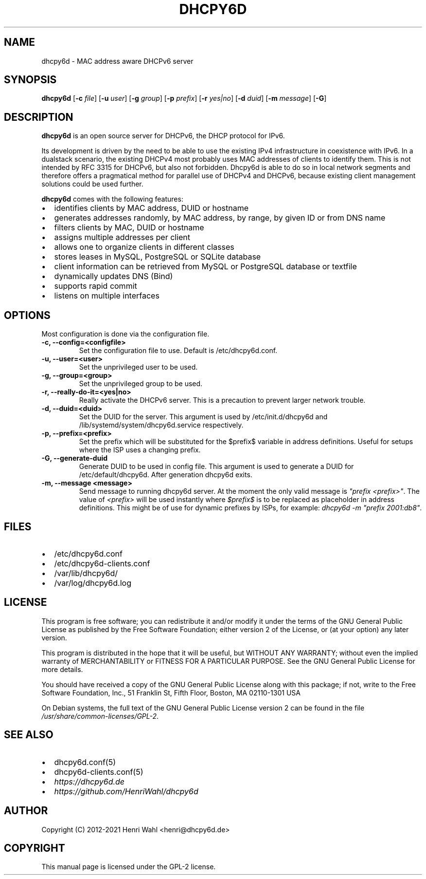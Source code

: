 .\" Man page generated from reStructuredText.
.
.TH DHCPY6D 8 "2020-12-21" "1.0.3" ""
.SH NAME
dhcpy6d \- MAC address aware DHCPv6 server
.
.nr rst2man-indent-level 0
.
.de1 rstReportMargin
\\$1 \\n[an-margin]
level \\n[rst2man-indent-level]
level margin: \\n[rst2man-indent\\n[rst2man-indent-level]]
-
\\n[rst2man-indent0]
\\n[rst2man-indent1]
\\n[rst2man-indent2]
..
.de1 INDENT
.\" .rstReportMargin pre:
. RS \\$1
. nr rst2man-indent\\n[rst2man-indent-level] \\n[an-margin]
. nr rst2man-indent-level +1
.\" .rstReportMargin post:
..
.de UNINDENT
. RE
.\" indent \\n[an-margin]
.\" old: \\n[rst2man-indent\\n[rst2man-indent-level]]
.nr rst2man-indent-level -1
.\" new: \\n[rst2man-indent\\n[rst2man-indent-level]]
.in \\n[rst2man-indent\\n[rst2man-indent-level]]u
..
.SH SYNOPSIS
.sp
\fBdhcpy6d\fP [\fB\-c\fP \fIfile\fP] [\fB\-u\fP \fIuser\fP] [\fB\-g\fP \fIgroup\fP] [\fB\-p\fP \fIprefix\fP] [\fB\-r\fP \fIyes|no\fP] [\fB\-d\fP \fIduid\fP] [\fB\-m\fP \fImessage\fP] [\fB\-G\fP]
.SH DESCRIPTION
.sp
\fBdhcpy6d\fP is an open source server for DHCPv6, the DHCP protocol for IPv6.
.sp
Its development is driven by the need to be able to use the existing
IPv4 infrastructure in coexistence with IPv6. In a dualstack
scenario, the existing DHCPv4 most probably uses MAC addresses of
clients to identify them. This is not intended by RFC 3315 for
DHCPv6, but also not forbidden. Dhcpy6d is able to do so in local
network segments and therefore offers a pragmatical method for
parallel use of DHCPv4 and DHCPv6, because existing client management
solutions could be used further.
.sp
\fBdhcpy6d\fP comes with the following features:
.INDENT 0.0
.IP \(bu 2
identifies clients by MAC address, DUID or hostname
.IP \(bu 2
generates addresses randomly, by MAC address, by range, by given ID or from DNS name
.IP \(bu 2
filters clients by MAC, DUID or hostname
.IP \(bu 2
assigns multiple addresses per client
.IP \(bu 2
allows one to organize clients in different classes
.IP \(bu 2
stores leases in MySQL, PostgreSQL or SQLite database
.IP \(bu 2
client information can be retrieved from MySQL or PostgreSQL database or textfile
.IP \(bu 2
dynamically updates DNS (Bind)
.IP \(bu 2
supports rapid commit
.IP \(bu 2
listens on multiple interfaces
.UNINDENT
.SH OPTIONS
.sp
Most configuration is done via the configuration file.
.INDENT 0.0
.TP
.B \fB\-c, \-\-config=<configfile>\fP
Set the configuration file to use. Default is /etc/dhcpy6d.conf.
.TP
.B \fB\-u, \-\-user=<user>\fP
Set the unprivileged user to be used.
.TP
.B \fB\-g, \-\-group=<group>\fP
Set the unprivileged group to be used.
.TP
.B \fB\-r, \-\-really\-do\-it=<yes|no>\fP
Really activate the DHCPv6 server. This is a precaution to prevent larger network trouble.
.TP
.B \fB\-d, \-\-duid=<duid>\fP
Set the DUID for the server. This argument is used by /etc/init.d/dhcpy6d and /lib/systemd/system/dhcpy6d.service respectively.
.TP
.B \fB\-p, \-\-prefix=<prefix>\fP
Set the prefix which will be substituted for the $prefix$ variable in address definitions. Useful for setups where the ISP uses a changing prefix.
.TP
.B \fB\-G, \-\-generate\-duid\fP
Generate DUID to be used in config file. This argument is used to generate a DUID for /etc/default/dhcpy6d. After generation dhcpy6d exits.
.TP
.B \fB\-m, \-\-message "<message>"\fP
Send message to running dhcpy6d server. At the moment the only valid message is \fI"prefix <prefix>"\fP\&. The value of \fI<prefix>\fP will be used instantly where \fI$prefix$\fP is to be replaced as placeholder in address definitions. This might be of use for dynamic prefixes by ISPs, for example: \fIdhcpy6d \-m "prefix 2001:db8"\fP\&.
.UNINDENT
.SH FILES
.INDENT 0.0
.IP \(bu 2
/etc/dhcpy6d.conf
.IP \(bu 2
/etc/dhcpy6d\-clients.conf
.IP \(bu 2
/var/lib/dhcpy6d/
.IP \(bu 2
/var/log/dhcpy6d.log
.UNINDENT
.SH LICENSE
.sp
This program is free software; you can redistribute it
and/or modify it under the terms of the GNU General Public
License as published by the Free Software Foundation; either
version 2 of the License, or (at your option) any later
version.
.sp
This program is distributed in the hope that it will be
useful, but WITHOUT ANY WARRANTY; without even the implied
warranty of MERCHANTABILITY or FITNESS FOR A PARTICULAR
PURPOSE.  See the GNU General Public License for more
details.
.sp
You should have received a copy of the GNU General Public
License along with this package; if not, write to the Free
Software Foundation, Inc., 51 Franklin St, Fifth Floor,
Boston, MA  02110\-1301 USA
.sp
On Debian systems, the full text of the GNU General Public
License version 2 can be found in the file
\fI/usr/share/common\-licenses/GPL\-2\fP\&.
.SH SEE ALSO
.INDENT 0.0
.IP \(bu 2
dhcpy6d.conf(5)
.IP \(bu 2
dhcpy6d\-clients.conf(5)
.IP \(bu 2
\fI\%https://dhcpy6d.de\fP
.IP \(bu 2
\fI\%https://github.com/HenriWahl/dhcpy6d\fP
.UNINDENT
.SH AUTHOR
Copyright (C) 2012-2021 Henri Wahl <henri@dhcpy6d.de>
.SH COPYRIGHT
This manual page is licensed under the GPL-2 license.
.\" Generated by docutils manpage writer.
.
